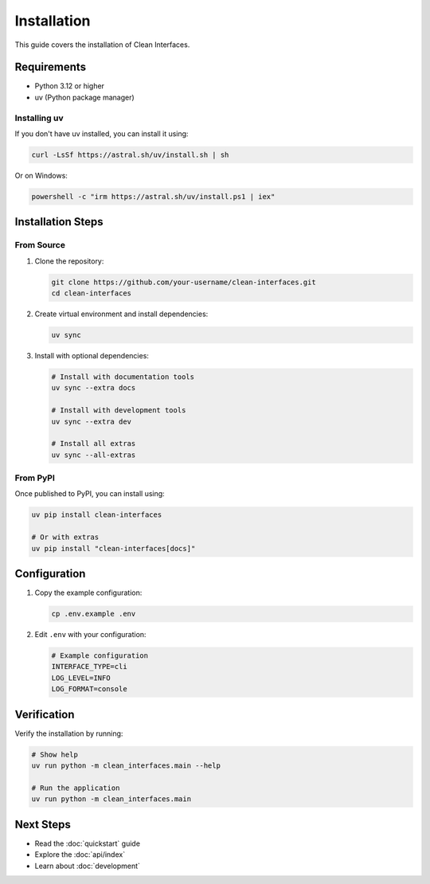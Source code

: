 Installation
============

This guide covers the installation of Clean Interfaces.

Requirements
------------

* Python 3.12 or higher
* uv (Python package manager)

Installing uv
~~~~~~~~~~~~~

If you don't have uv installed, you can install it using:

.. code-block:: bash

   curl -LsSf https://astral.sh/uv/install.sh | sh

Or on Windows:

.. code-block:: powershell

   powershell -c "irm https://astral.sh/uv/install.ps1 | iex"

Installation Steps
------------------

From Source
~~~~~~~~~~~

1. Clone the repository:

   .. code-block:: bash

      git clone https://github.com/your-username/clean-interfaces.git
      cd clean-interfaces

2. Create virtual environment and install dependencies:

   .. code-block:: bash

      uv sync

3. Install with optional dependencies:

   .. code-block:: bash

      # Install with documentation tools
      uv sync --extra docs

      # Install with development tools
      uv sync --extra dev

      # Install all extras
      uv sync --all-extras

From PyPI
~~~~~~~~~

Once published to PyPI, you can install using:

.. code-block:: bash

   uv pip install clean-interfaces

   # Or with extras
   uv pip install "clean-interfaces[docs]"

Configuration
-------------

1. Copy the example configuration:

   .. code-block:: bash

      cp .env.example .env

2. Edit ``.env`` with your configuration:

   .. code-block:: bash

      # Example configuration
      INTERFACE_TYPE=cli
      LOG_LEVEL=INFO
      LOG_FORMAT=console

Verification
------------

Verify the installation by running:

.. code-block:: bash

   # Show help
   uv run python -m clean_interfaces.main --help

   # Run the application
   uv run python -m clean_interfaces.main

Next Steps
----------

* Read the :doc:`quickstart` guide
* Explore the :doc:`api/index`
* Learn about :doc:`development`